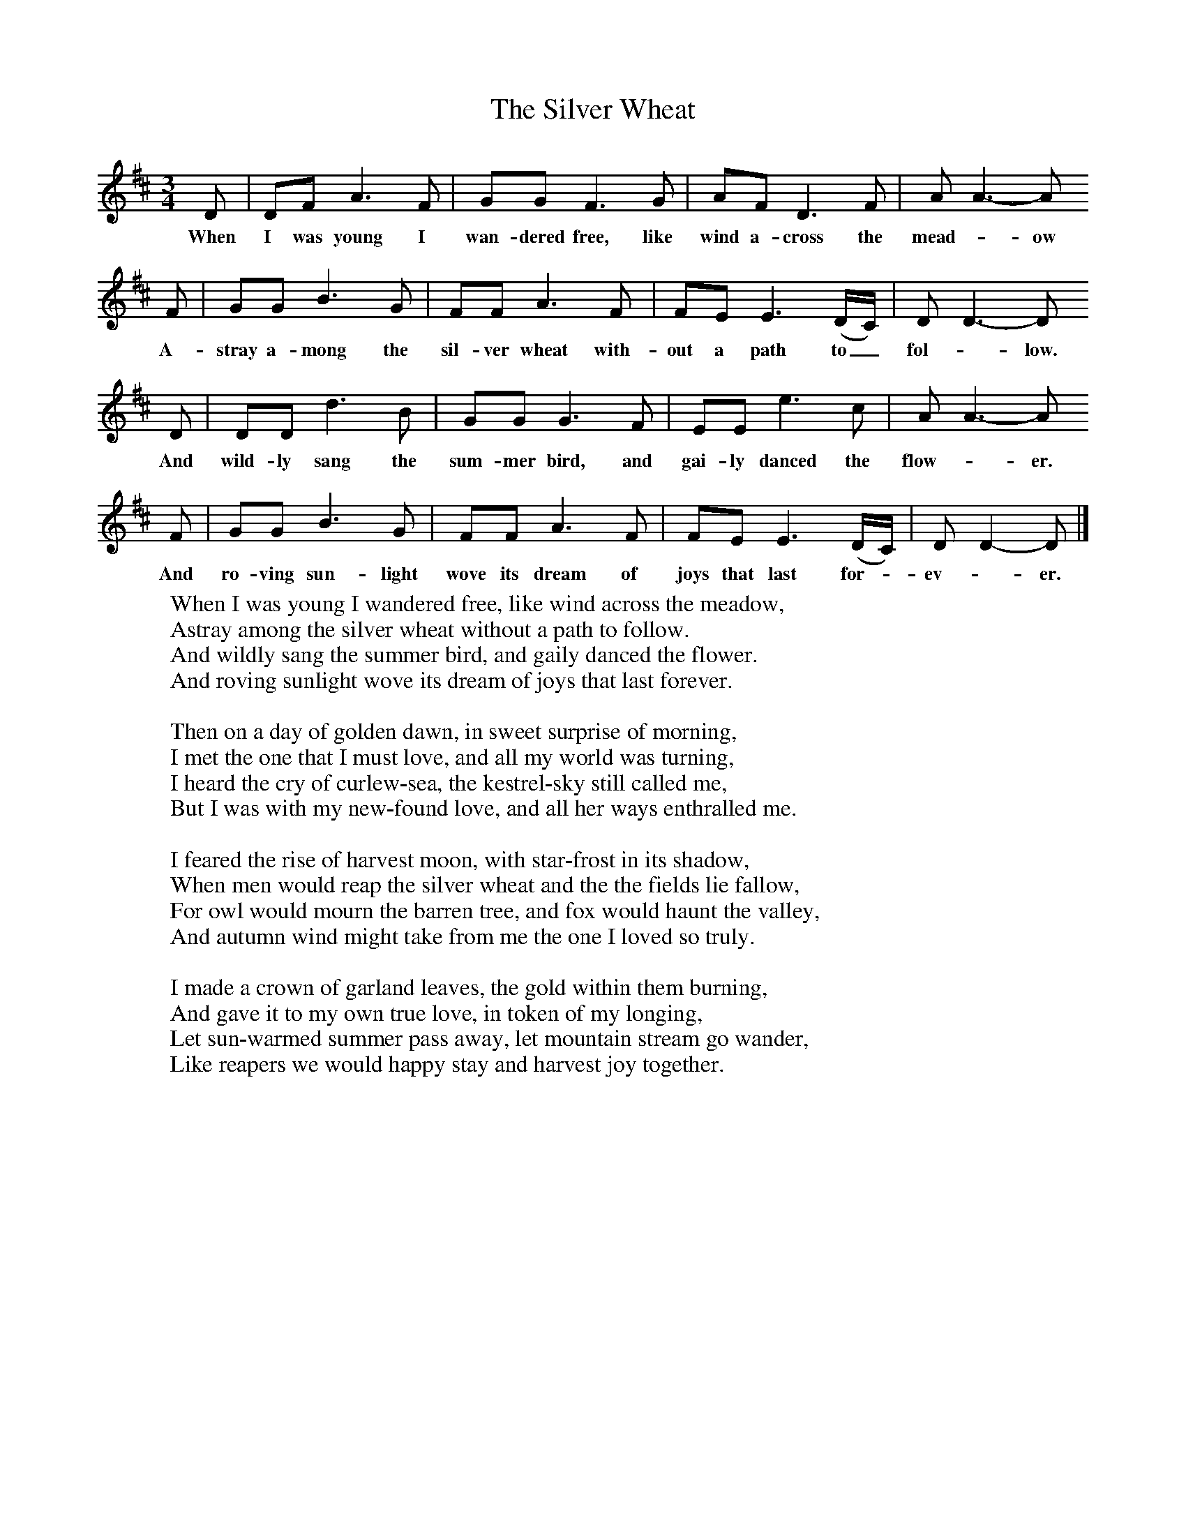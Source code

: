 X:1
T:The Silver Wheat
B:Singing Together, Summer 1975, BBC Publications
F:http://www.folkinfo.org/songs
M:3/4     %Meter
L:1/8     %
K:D
D |DF A3 F |GG F3 G |AF D3 F | AA3-A
w:When I was young I wan-dered free, like wind a-cross the mead-_ow
F |GG B3 G |FF A3 F |FE E3 (D/C/) | DD3-D
w:A-stray a-mong the sil-ver wheat with-out a path to_ fol-_low.
D |DD d3 B |GG G3 F |EE e3 c | AA3-A
w:And wild-ly sang the sum-mer bird, and gai-ly danced the flow-_er.
F |GG B3 G |FF A3 F |FE E3 (D/C/) | DD2-D |]
w:And ro-ving sun-light wove its dream of joys that last for--ev-_er.
W:When I was young I wandered free, like wind across the meadow,
W:Astray among the silver wheat without a path to follow.
W:And wildly sang the summer bird, and gaily danced the flower.
W:And roving sunlight wove its dream of joys that last forever.
W:
W:Then on a day of golden dawn, in sweet surprise of morning,
W:I met the one that I must love, and all my world was turning,
W:I heard the cry of curlew-sea, the kestrel-sky still called me,
W:But I was with my new-found love, and all her ways enthralled me.
W:
W:I feared the rise of harvest moon, with star-frost in its shadow,
W:When men would reap the silver wheat and the the fields lie fallow,
W:For owl would mourn the barren tree, and fox would haunt the valley,
W:And autumn wind might take from me the one I loved so truly.
W:
W:I made a crown of garland leaves, the gold within them burning,
W:And gave it to my own true love, in token of my longing,
W:Let sun-warmed summer pass away, let mountain stream go wander,
W:Like reapers we would happy stay and harvest joy together.
